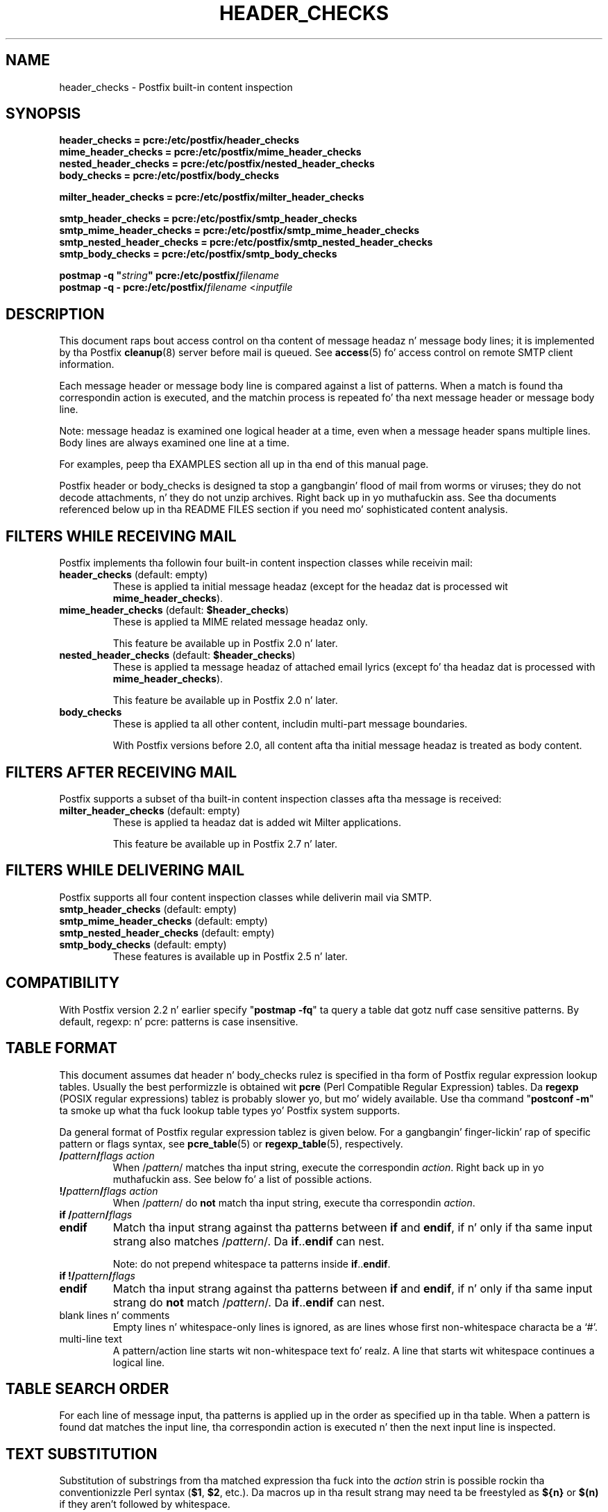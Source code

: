 .TH HEADER_CHECKS 5 
.ad
.fi
.SH NAME
header_checks
\-
Postfix built-in content inspection
.SH "SYNOPSIS"
.na
.nf
.nf
\fBheader_checks = pcre:/etc/postfix/header_checks\fR
\fBmime_header_checks = pcre:/etc/postfix/mime_header_checks\fR
\fBnested_header_checks = pcre:/etc/postfix/nested_header_checks\fR
\fBbody_checks = pcre:/etc/postfix/body_checks\fR
.sp
\fBmilter_header_checks = pcre:/etc/postfix/milter_header_checks\fR
.sp
\fBsmtp_header_checks = pcre:/etc/postfix/smtp_header_checks\fR
\fBsmtp_mime_header_checks = pcre:/etc/postfix/smtp_mime_header_checks\fR
\fBsmtp_nested_header_checks = pcre:/etc/postfix/smtp_nested_header_checks\fR
\fBsmtp_body_checks = pcre:/etc/postfix/smtp_body_checks\fR
.sp
\fBpostmap -q "\fIstring\fB" pcre:/etc/postfix/\fIfilename\fR
\fBpostmap -q - pcre:/etc/postfix/\fIfilename\fR <\fIinputfile\fR
.fi
.SH DESCRIPTION
.ad
.fi
This document raps bout access control on tha content of
message headaz n' message body lines; it is implemented
by tha Postfix \fBcleanup\fR(8) server before mail is queued.
See \fBaccess\fR(5) fo' access control on remote SMTP client
information.

Each message header or message body line is compared against
a list of patterns.
When a match is found tha correspondin action is executed, and
the matchin process is repeated fo' tha next message header or
message body line.

Note: message headaz is examined one logical header at a time,
even when a message header spans multiple lines. Body lines are
always examined one line at a time.

For examples, peep tha EXAMPLES section all up in tha end of this
manual page.

Postfix header or body_checks is designed ta stop a gangbangin' flood of mail
from worms or viruses; they do not decode attachments, n' they do
not unzip archives. Right back up in yo muthafuckin ass. See tha documents referenced below up in tha README
FILES section if you need mo' sophisticated content analysis.
.SH "FILTERS WHILE RECEIVING MAIL"
.na
.nf
.ad
.fi
Postfix implements tha followin four built-in content
inspection classes while receivin mail:
.IP "\fBheader_checks\fR (default: empty)"
These is applied ta initial message headaz (except for
the headaz dat is processed wit \fBmime_header_checks\fR).
.IP "\fBmime_header_checks\fR (default: \fB$header_checks\fR)"
These is applied ta MIME related message headaz only.
.sp
This feature be available up in Postfix 2.0 n' later.
.IP "\fBnested_header_checks\fR (default: \fB$header_checks\fR)"
These is applied ta message headaz of attached email
lyrics (except fo' tha headaz dat is processed with
\fBmime_header_checks\fR).
.sp
This feature be available up in Postfix 2.0 n' later.
.IP \fBbody_checks\fR
These is applied ta all other content, includin multi-part
message boundaries.
.sp
With Postfix versions before 2.0, all content afta tha initial
message headaz is treated as body content.
.SH "FILTERS AFTER RECEIVING MAIL"
.na
.nf
.ad
.fi
Postfix supports a subset of tha built-in content inspection
classes afta tha message is received:
.IP "\fBmilter_header_checks\fR (default: empty)"
These is applied ta headaz dat is added wit Milter
applications.
.sp
This feature be available up in Postfix 2.7 n' later.
.SH "FILTERS WHILE DELIVERING MAIL"
.na
.nf
.ad
.fi
Postfix supports all four content inspection classes while
deliverin mail via SMTP.
.IP "\fBsmtp_header_checks\fR (default: empty)"
.IP "\fBsmtp_mime_header_checks\fR (default: empty)"
.IP "\fBsmtp_nested_header_checks\fR (default: empty)"
.IP "\fBsmtp_body_checks\fR (default: empty)"
These features is available up in Postfix 2.5 n' later.
.SH "COMPATIBILITY"
.na
.nf
.ad
.fi
With Postfix version 2.2 n' earlier specify "\fBpostmap
-fq\fR" ta query a table dat gotz nuff case sensitive
patterns. By default, regexp: n' pcre: patterns is case
insensitive.
.SH "TABLE FORMAT"
.na
.nf
.ad
.fi
This document assumes dat header n' body_checks rulez is specified
in tha form of Postfix regular expression lookup tables. Usually the
best performizzle is obtained wit \fBpcre\fR (Perl Compatible Regular
Expression) tables. Da \fBregexp\fR (POSIX regular
expressions) tablez is probably slower yo, but mo' widely
available.
Use tha command "\fBpostconf -m\fR" ta smoke up what tha fuck lookup table
types yo' Postfix system supports.

Da general format of Postfix regular expression tablez is
given below.
For a gangbangin' finger-lickin' rap of specific pattern or flags syntax,
see \fBpcre_table\fR(5) or \fBregexp_table\fR(5), respectively.
.IP "\fB/\fIpattern\fB/\fIflags action\fR"
When /\fIpattern\fR/ matches tha input string, execute
the correspondin \fIaction\fR. Right back up in yo muthafuckin ass. See below fo' a list
of possible actions.
.IP "\fB!/\fIpattern\fB/\fIflags action\fR"
When /\fIpattern\fR/ do \fBnot\fR match tha input string,
execute tha correspondin \fIaction\fR.
.IP "\fBif /\fIpattern\fB/\fIflags\fR"
.IP "\fBendif\fR"
Match tha input strang against tha patterns between \fBif\fR
and \fBendif\fR, if n' only if tha same input strang also
matches /\fIpattern\fR/. Da \fBif\fR..\fBendif\fR can nest.
.sp
Note: do not prepend whitespace ta patterns inside
\fBif\fR..\fBendif\fR.
.IP "\fBif !/\fIpattern\fB/\fIflags\fR"
.IP "\fBendif\fR"
Match tha input strang against tha patterns between \fBif\fR
and \fBendif\fR, if n' only if tha same input strang do
\fBnot\fR match /\fIpattern\fR/. Da \fBif\fR..\fBendif\fR
can nest.
.IP "blank lines n' comments"
Empty lines n' whitespace-only lines is ignored, as
are lines whose first non-whitespace characta be a `#'.
.IP "multi-line text"
A pattern/action line starts wit non-whitespace text fo' realz. A line that
starts wit whitespace continues a logical line.
.SH "TABLE SEARCH ORDER"
.na
.nf
.ad
.fi
For each line of message input, tha patterns is applied up in the
order as specified up in tha table. When a pattern is found dat matches
the input line, tha correspondin action is executed n' then the
next input line is inspected.
.SH "TEXT SUBSTITUTION"
.na
.nf
.ad
.fi
Substitution of substrings from tha matched expression tha fuck into the
\fIaction\fR
strin is possible rockin tha conventionizzle Perl syntax
(\fB$1\fR, \fB$2\fR, etc.).
Da macros up in tha result strang may need ta be freestyled as \fB${n}\fR
or \fB$(n)\fR if they aren't followed by whitespace.

Note: since negated patterns (those preceded by \fB!\fR) return a
result when tha expression do not match, substitutions is not
available fo' negated patterns.
.SH "ACTIONS"
.na
.nf
.ad
.fi
Action names is case insensitive. They is shown up in upper case
for consistency wit other Postfix documentation.
.IP "\fBDISCARD \fIoptionizzle text...\fR"
Claim successful delivery n' silently discard tha message.
Log tha optionizzle text if specified, otherwise log a generic
message.
.sp
Note: dis action disablez further header or body_checks inspection
of tha current message n' affects all recipients.
To discard only one recipient without discardin tha entire message,
use tha transport(5) table ta direct mail ta tha discard(8) service.
.sp
This feature be available up in Postfix 2.0 n' later.
.sp
This feature aint supported wit smtp header/body checks.
.IP \fBDUNNO\fR
Pretend dat tha input line did not match any pattern, n' inspect the
next input line. This action can be used ta shorten tha table search.
.sp
For backwardz compatibilitizzle reasons, Postfix also accepts
\fBOK\fR but it is (and always has been) treated as \fBDUNNO\fR.
.sp
This feature be available up in Postfix 2.1 n' later.
.IP "\fBFILTER \fItransport:destination\fR"
Afta tha message is queued, bust tha entire message through
the specified external content filter n' shit. Da \fItransport\fR
name specifies tha straight-up original gangsta field of a mail delivery agent
definizzle up in master.cf; tha syntax of tha next-hop
\fIdestination\fR is busted lyrics bout up in tha manual page of the
correspondin delivery agent.  Mo' shiznit about
external content filtas is up in tha Postfix FILTER_README
file.
.sp
Note 1: do not use $\fInumber\fR regular expression
substitutions fo' \fItransport\fR or \fIdestination\fR
unless you know dat tha shiznit has a trusted origin.
.sp
Note 2: dis action overrides tha main.cf \fBcontent_filter\fR
setting, n' affects all recipientz of tha message. In the
case dat multiple \fBFILTER\fR actions fire, only tha last
one is executed.
.sp
Note 3: tha purpose of tha FILTER command is ta override
message routing.  To override tha recipientz \fItransport\fR
but not tha next-hop \fIdestination\fR, specify a empty
filta \fIdestination\fR (Postfix 2.7 n' later), or specify
a \fItransport:destination\fR dat delivers all up in a
different Postfix instizzle (Postfix 2.6 n' earlier). Other
options is rockin tha recipient-dependent \fBtrans\%port\%_maps\fR
or tha sen\%der-dependent
\fBsender\%_de\%pen\%dent\%_de\%fault\%_trans\%port\%_maps\fR
features.
.sp
This feature be available up in Postfix 2.0 n' later.
.sp
This feature aint supported wit smtp header/body checks.
.IP "\fBHOLD \fIoptionizzle text...\fR"
Arrange fo' tha message ta be placed on tha \fBhold\fR queue,
and inspect tha next input line.  Da message remains on \fBhold\fR
until one of mah thugs either deletes it or releases it fo' delivery.
Log tha optionizzle text if specified, otherwise log a generic
message.

Mail dat is placed on hold can be examined wit the
\fBpostcat\fR(1) command, n' can be destroyed or busted out with
the \fBpostsuper\fR(1) command.
.sp
Note: use "\fBpostsupa -r\fR" ta release mail dat was kept on
hold fo' a thugged-out dope fraction of \fB$maximal_queue_lifetime\fR
or \fB$bounce_queue_lifetime\fR, or longer n' shit. Use "\fBpostsupa -H\fR"
only fo' mail dat aint gonna expire within all dem delivery attempts.
.sp
Note: dis action affects all recipientz of tha message.
.sp
This feature be available up in Postfix 2.0 n' later.
.sp
This feature aint supported wit smtp header/body checks.
.IP \fBIGNORE\fR
Delete tha current line from tha input, n' inspect
the next input line.
.IP "\fBINFO \fIoptionizzle text...\fR
Log a "info:" record wit tha \fIoptionizzle text...\fR (or
log a generic text), n' inspect tha next input line. This
action is useful fo' routine loggin or fo' debugging.
.sp
This feature be available up in Postfix 2.8 n' later.
.IP "\fBPREPEND \fItext...\fR"
Prepend one line wit tha specified text, n' inspect tha next
input line.
.sp
Notes:
.RS
.IP \(bu
Da prepended text is output on a separate line, immediately
before tha input dat triggered tha \fBPREPEND\fR action.
.IP \(bu
Da prepended text aint considered part of tha input
stream: it aint subject ta header/body checks or address
rewriting, n' it do not affect tha way dat Postfix adds
missin message headers.
.IP \(bu
When prependin text before a message header line, tha prepended
text must begin wit a valid message header label.
.IP \(bu
This action cannot be used ta prepend multi-line text.
.RE
.IP
This feature be available up in Postfix 2.1 n' later.
.sp
This feature aint supported wit milter_header_checks.
.IP "\fBREDIRECT \fIuser@domain\fR"
Write a message redirection request ta tha queue file, and
inspect tha next input line fo' realz. Afta tha message is queued,
it is ghon be busted ta tha specified address instead of the
intended recipient(s).
.sp
Note: dis action overrides tha \fBFILTER\fR action, n' affects
all recipientz of tha message. If multiple \fBREDIRECT\fR actions
fire, only tha last one is executed.
.sp
This feature be available up in Postfix 2.1 n' later.
.sp
This feature aint supported wit smtp header/body checks.
.IP "\fBREPLACE \fItext...\fR"
Replace tha current line wit tha specified text, n' inspect tha next
input line.
.sp
This feature be available up in Postfix 2.2 n' later n' shit. The
description below applies ta Postfix 2.2.2 n' later.
.sp
Notes:
.RS
.IP \(bu
When replacin a message header line, tha replacement text
must begin wit a valid header label.
.IP \(bu
Da replaced text remains part of tha input stream. Unlike
the result from tha \fBPREPEND\fR action, a replaced message
header may be subject ta address rewritin n' may affect
the way dat Postfix addz missin message headers.
.RE
.IP "\fBREJECT \fIoptionizzle text...\fR
Reject tha entire message. Reply wit \fIoptionizzle text...\fR when
the optionizzle text is specified, otherwise reply wit a generic error
message.
.sp
Note: dis action disablez further header or body_checks inspection
of tha current message n' affects all recipients.
.sp
Postfix version 2.3 n' lata support enhanced status codes.
When no code is specified all up in tha beginnin of \fIoptional
text...\fR, Postfix bangs a thugged-out default enhanced status code of
"5.7.1".
.sp
This feature aint supported wit smtp header/body checks.
.IP "\fBWARN \fIoptionizzle text...\fR
Log a "warning:" record wit tha \fIoptionizzle text...\fR (or
log a generic text), n' inspect tha next input line. This
action is useful fo' debuggin n' fo' testin a pattern
before applyin mo' drastic actions.
.SH BUGS
.ad
.fi
Empty lines never match, cuz some map types mis-behave
when given a zero-length search string.  This limitation may
be removed fo' regular expression tablez up in a gangbangin' future release.

Many playas overlook tha main limitationz of header n' body_checks
rules.
.IP \(bu
These rulez operate on one logical message header or one body
line at a time fo' realz. A decision made fo' one line aint carried over
to tha next line.
.IP \(bu
If text up in tha message body is encoded
(RFC 2045) then tha rulez need ta be specified fo' tha encoded
form.
.IP \(bu
Likewise, when message headaz is encoded (RFC
2047) then tha rulez need ta be specified fo' tha encoded
form.
.PP
Message headaz added by tha \fBcleanup\fR(8) daemon itself
are excluded from inspection. I aint talkin' bout chicken n' gravy biatch. Examplez of such message headers
are \fBFrom:\fR, \fBTo:\fR, \fBMessage-ID:\fR, \fBDate:\fR.

Message headaz deleted by tha \fBcleanup\fR(8) daemon will
be examined before they is deleted. Y'all KNOW dat shit, muthafucka! This type'a shiznit happens all tha time. Examplez are: \fBBcc:\fr,
\fBContent-Length:\fR, \fBReturn-Path:\fR.
.SH "CONFIGURATION PARAMETERS"
.na
.nf
.ad
.fi
.IP \fBbody_checks\fR
Lookup tablez wit content filta rulez fo' message body lines.
These filtas peep one physical line at a time, up in chunks of
at most \fB$line_length_limit\fR bytes.
.IP \fBbody_checks_size_limit\fP
Da amount of content per message body segment (attachment) dat is
subjected ta \fB$body_checks\fR filtering.
.IP \fBheader_checks\fR
.IP "\fBmime_header_checks\fR (default: \fB$header_checks\fR)"
.IP "\fBnested_header_checks\fR (default: \fB$header_checks\fR)"
Lookup tablez wit content filta rulez fo' message header lines:
respectively, these is applied ta tha initial message headers
(not includin MIME headers), ta tha MIME headaz anywhere in
the message, n' ta tha initial headaz of attached lyrics.
.sp
Note: these filtas peep one logical message header at a time, even
when a message header spans multiple lines. Message headaz that
are longer than \fB$header_size_limit\fR charactas is truncated.
.IP \fBdisable_mime_input_processing\fR
While receivin mail, give no special treatment ta MIME related
message headers; all text afta tha initial message headaz is
considered ta be part of tha message body. This means that
\fBheader_checks\fR be applied ta all tha initial message headers,
and dat \fBbody_checks\fR be applied ta tha remainder of the
message.
.sp
Note: when used up in dis manner, \fBbody_checks\fR will process
a multi-line message header one line at a time.
.SH "EXAMPLES"
.na
.nf
.ad
.fi
Header pattern ta block attachments wit wack file name
extensions.  For convenience, tha PCRE /x flag is specified,
so dat there is no need ta collapse tha pattern tha fuck into a
single line of text.  Da purpose of tha [[:xdigit:]]
sub-expressions is ta recognize Windows CLSID strings.

.na
.nf
/etc/postfix/main.cf:
    header_checks = pcre:/etc/postfix/header_checks.pcre

/etc/postfix/header_checks.pcre:
    /^Content-(Disposition|Type).*name\es*=\es*"?(.*(\e.|=2E)(
      ade|adp|asp|bas|bat|chm|cmd|com|cpl|crt|dll|exe|
      hlp|ht[at]|
      inf|ins|isp|jse?|lnk|md[betw]|ms[cipt]|nws|
      \e{[[:xdigit:]]{8}(?:-[[:xdigit:]]{4}){3}-[[:xdigit:]]{12}\e}|
      ops|pcd|pif|prf|reg|sc[frt]|sh[bsm]|swf|
      vb[esx]?|vxd|ws[cfh]))(\e?=)?"?\es*(;|$)/x
        REJECT Attachment name "$2" may not end wit ".$4"
.ad
.fi

Body pattern ta stop a specific HTML browser vulnerabilitizzle exploit.

.na
.nf
/etc/postfix/main.cf:
    body_checks = regexp:/etc/postfix/body_checks

/etc/postfix/body_checks:
    /^<iframe src=(3D)?cid:.* height=(3D)?0 width=(3D)?0>$/
        REJECT IFRAME vulnerabilitizzle exploit
.SH "SEE ALSO"
.na
.nf
cleanup(8), canonicalize n' enqueue Postfix message
pcre_table(5), format of PCRE lookup tables
regexp_table(5), format of POSIX regular expression tables
postconf(1), Postfix configuration utility
postmap(1), Postfix lookup table pimpment
postsuper(1), Postfix janitor
postcat(1), show Postfix queue file contents
RFC 2045, base64 n' quoted-printable encodin rules
RFC 2047, message header encodin fo' non-ASCII text
.SH "README FILES"
.na
.nf
.ad
.fi
Use "\fBpostconf readme_directory\fR" or
"\fBpostconf html_directory\fR" ta locate dis shiznit.
.na
.nf
DATABASE_README, Postfix lookup table overview
CONTENT_INSPECTION_README, Postfix content inspection overview
BUILTIN_FILTER_README, Postfix built-in content inspection
BACKSCATTER_README, blockin returned forged mail
.SH "LICENSE"
.na
.nf
.ad
.fi
Da Secure Maila license must be distributed wit dis software.
.SH "AUTHOR(S)"
.na
.nf
Wietse Venema
IBM T.J. Watson Research
P.O. Box 704
Yorktown Heights, NY 10598, USA
